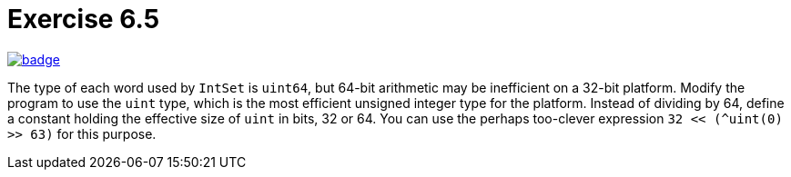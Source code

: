 = Exercise 6.5
// Refs:
:url-base: https://github.com/fenegroni/TGPL-exercise-solutions
:url-workflows: {url-base}/workflows
:url-actions: {url-base}/actions
:badge-exercise: image:{url-workflows}/Exercise 6.5/badge.svg?branch=main[link={url-actions}]

{badge-exercise}

The type of each word used by `IntSet` is `uint64`, but 64-bit arithmetic may be
inefficient on a 32-bit platform. Modify the program to use the `uint` type, which is the most
efficient unsigned integer type for the platform. Instead of dividing by 64, define a constant
holding the effective size of `uint` in bits, 32 or 64. You can use the perhaps too-clever
expression `32 << (^uint(0) >> 63)` for this purpose.
